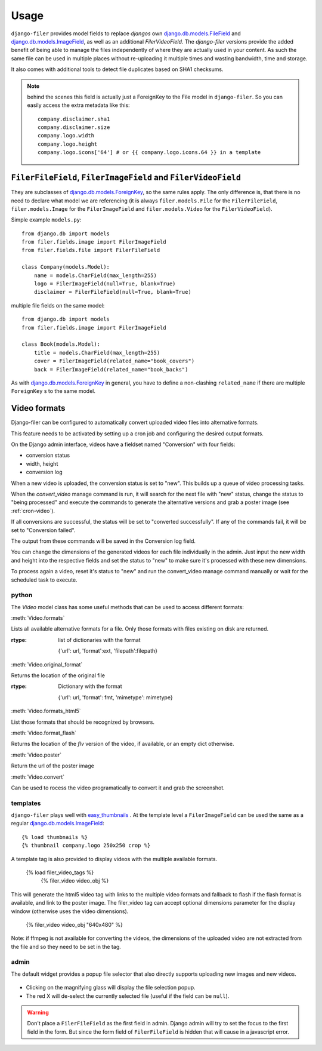 .. _usage:

Usage
======

``django-filer`` provides model fields to replace `djangos` own 
`django.db.models.FileField`_ and `django.db.models.ImageField`_, as well
as an additional `FilerVideoField`.
The `django-filer` versions provide the added benefit of being able to manage
the files independently of where they are actually used in your content. As such
the same file can be used in multiple places without re-uploading it multiple
times and wasting bandwidth, time and storage.

It also comes with additional tools to detect file duplicates based on SHA1
checksums.

.. Note::
   behind the scenes this field is actually just a ForeignKey to the File model
   in ``django-filer``. So you can easily access the extra metadata like this::
     
     company.disclaimer.sha1
     company.disclaimer.size
     company.logo.width
     company.logo.height
     company.logo.icons['64'] # or {{ company.logo.icons.64 }} in a template


``FilerFileField``, ``FilerImageField`` and ``FilerVideoField``
---------------------------------------------------------------

They are subclasses of `django.db.models.ForeignKey`_, so the same rules apply.
The only difference is, that there is no need to declare what model we are
referencing (it is always ``filer.models.File`` for the ``FilerFileField``, 
``filer.models.Image`` for the ``FilerImageField`` and 
``filer.models.Video`` for the ``FilerVideoField``).

Simple example ``models.py``::
    
    from django.db import models
    from filer.fields.image import FilerImageField
    from filer.fields.file import FilerFileField
    
    class Company(models.Model):
        name = models.CharField(max_length=255)
        logo = FilerImageField(null=True, blank=True)
        disclaimer = FilerFileField(null=True, blank=True)

multiple file fields on the same model::
    
    from django.db import models
    from filer.fields.image import FilerImageField
    
    class Book(models.Model):
        title = models.CharField(max_length=255)
        cover = FilerImageField(related_name="book_covers")
        back = FilerImageField(related_name="book_backs")

As with `django.db.models.ForeignKey`_ in general, you have to define a
non-clashing ``related_name`` if there are multiple ``ForeignKey`` s to the
same model.


Video formats
-------------

Django-filer can be configured to automatically convert uploaded video
files into alternative formats.

This feature needs to be activated by setting up a cron job and configuring the
desired output formats.

On the Django admin interface, videos have a fieldset named "Conversion" with four fields:

- conversion status
- width, height
- conversion log

When a new video is uploaded, the conversion status is set to "new". This builds up a queue of video processing
tasks.

When the `convert_video` manage command is run, it  will search for the next file with "new" status, 
change the status to "being processed" and execute the commands to generate the alternative versions and grab a poster 
image (see :ref:`cron-video`).

If all conversions are successful, the status will be set to "converted successfully". If any of the commands
fail, it will be set to "Conversion failed".

The output from these commands will be saved in the Conversion log field.

.. _video_dimensions_manually:

You can change the dimensions of the generated videos for each file individually in the admin.
Just input the new width and height into the respective fields and set the status to "new" to make sure it's processed
with these new dimensions.

To process again a video, reset it's status to "new" and run the convert_video manage
command manually or wait for the scheduled task to execute.

python
......

The `Video` model class has some useful methods that can be used to access different formats:
 
:meth:`Video.formats`

Lists all available alternative formats for a file. Only those
formats with files existing on disk are returned.

:rtype: list of dictionaries with the format

  {'url': url, 'format':ext, 'filepath':filepath}


:meth:`Video.original_format`

Returns the location of the original file

:rtype: Dictionary with the format

  {'url': url, 'format': fmt, 'mimetype': mimetype}


:meth:`Video.formats_html5`

List those formats that should be recognized by browsers.


:meth:`Video.format_flash`

Returns the location of the `flv` version of the video, if available, or an empty dict otherwise.


:meth:`Video.poster`

Return the url of the poster image


:meth:`Video.convert`

Can be used to rocess the video programatically to convert it and grab the screenshot.


templates
.........

``django-filer`` plays well with `easy_thumbnails`_ . At the template level a
``FilerImageField`` can be used the same as a regular 
`django.db.models.ImageField`_::
    
    {% load thumbnails %}
    {% thumbnail company.logo 250x250 crop %}

A template tag is also provided to display videos with the multiple available 
formats.

    {% load filer_video_tags %}
	{% filer_video video_obj %}

This will generate the html5 video tag with links to the multiple video formats
and fallback to flash if the flash format is available, and link to the poster
image. The filer_video tag can accept optional dimensions parameter for the 
display window (otherwise uses the video dimensions).

	{% filer_video video_obj "640x480" %}

Note: if ffmpeg is not available for converting the videos, the dimensions of 
the uploaded video are not extracted from the file and so they need to be set 
in the tag.

admin
.....

The default widget provides a popup file selector that also directly supports
uploading new images and new videos.

.. figure:: _static/default_admin_file_widget.png
   :alt: FileField widget in admin
   
* Clicking on the magnifying glass will display the file selection popup.

* The red X will de-select the currently selected file (useful if the field
  can be ``null``).

.. WARNING::
   Don't place a ``FilerFileField`` as the first field in admin. Django admin
   will try to set the focus to the first field in the form. But since the form
   field of ``FilerFileField`` is hidden that will cause in a javascript error.


.. _django.db.models.ForeignKey: http://docs.djangoproject.com/en/1.3/ref/models/fields/#django.db.models.ForeignKey
.. _django.db.models.FileField: http://docs.djangoproject.com/en/1.3/ref/models/fields/#django.db.models.FileField
.. _django.db.models.ImageField: http://docs.djangoproject.com/en/1.3/ref/models/fields/#django.db.models.ImageField
.. _easy_thumbnails: https://github.com/SmileyChris/easy-thumbnails